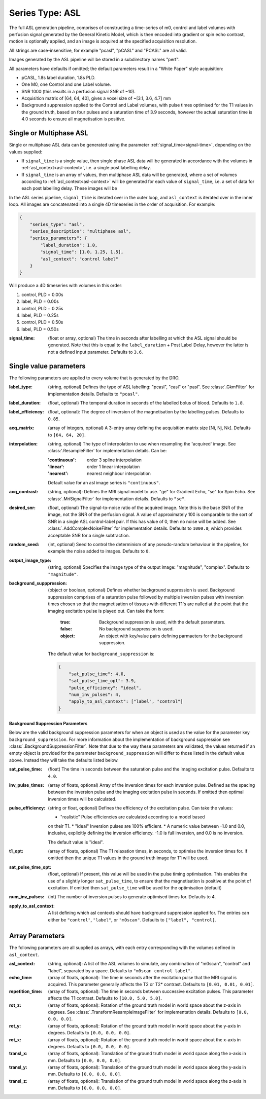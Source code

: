 Series Type: ASL
-----------------

The full ASL generation pipeline, comprises of constructing a time-series of m0, control and label volumes
with perfusion signal generated by the General Kinetic Model, which is then encoded into
gradient or spin echo contrast, motion is optionally applied, and an image is acquired at the
specified acquisition resolution.

All strings are case-insensitive, for example "pcasl", "pCASL" and "PCASL"
are all valid.

Images generated by the ASL pipeline will be stored in a subdirectory names "perf".

All parameters have defaults if omitted; the default parameters result in a "White Paper"
style acquisition:

* pCASL, 1.8s label duration, 1.8s PLD.
* One M0, one Control and one Label volume.
* SNR 1000 (this results in a perfusion signal SNR of ~10).
* Acquisition matrix of [64, 64, 40], gives a voxel size of ~[3.1, 3.6, 4.7] mm
* Background suppression applied to the Control and Label volumes, with pulse times optimised
  for the T1 values in the ground truth, based on four pulses and a saturation time of 3.9
  seconds, however the actual saturation time is 4.0 seconds to ensure all
  magnetisation is positive. 


Single or Multiphase ASL
~~~~~~~~~~~~~~~~~~~~~~~~~~~~~~~~~~

Single or multiphase ASL data can be generated using the parameter :ref:`signal_time<signal-time>`, depending
on the values supplied:

* If ``signal_time`` is a single value, then single phase ASL data  will be generated in
  accordance with the volumes in :ref:`asl_context<asl-context>`, i.e. a single post
  labelling delay.
* If ``signal_time`` is an array of values, then multiphase ASL data will be generated, where
  a set of volumes according to :ref:`asl_context<asl-context>` will be generated for
  each value of ``signal_time``, i.e. a set of data for each post labelling delay. These 
  images will be 

In the ASL series pipeline, ``signal_time`` is iterated over in the outer loop,
and ``asl_context`` is iterated over in the inner loop. All images are concatenated
into a single 4D timeseries in the order of acquisition. For example:

.. code-block:: json

    {
        "series_type": "asl",
        "series_description": "multiphase asl",
        "series_parameters": {
            "label_duration": 1.0,
            "signal_time": [1.0, 1.25, 1.5],
            "asl_context": "control label"
        }
    }

Will produce a 4D timeseries with volumes in this order:

#. control, PLD = 0.00s
#. label, PLD = 0.00s
#. control, PLD = 0.25s
#. label, PLD = 0.25s
#. control, PLD = 0.50s
#. label, PLD = 0.50s



.. _signal-time:

:signal_time: (float or array, optional) The time in seconds after labelling 
    at which the ASL signal should be generated. Note that this is equal to the 
    ``label_duration`` + Post Label Delay, however the latter is not a defined
    input parameter. Defaults to ``3.6``.


Single value parameters
~~~~~~~~~~~~~~~~~~~~~~~~

The following parameters are applied to every volume that is generated by the DRO.

:label_type: (string, optional) Defines the type of ASL labelling: "pcasl", "casl" or "pasl".
    See :class:`.GkmFilter` for implementation details. Defaults to ``"pcasl"``.
:label_duration: (float, optional) The temporal duration in seconds of the labelled bolus of blood.
    Defaults to ``1.8``.
:label_efficiency: (float, optional): The degree of inversion of the magnetisation by the labelling
    pulses. Defaults to ``0.85``.
:acq_matrix: (array of integers, optional) A 3-entry array defining the acquisition matrix size
    [Ni, Nj, Nk]. Defaults to ``[64, 64, 20]``.
:interpolation: (string, optional) The type of interpolation to use when resampling the 'acquired'
    image. See :class:'.ResampleFilter' for implementation details. Can be:

    :'continuous': order 3 spline interpolation
    :'linear': order 1 linear interpolation
    :'nearest': nearest neighbour interpolation

    Default value for an asl image series is ``"continuous"``.

:acq_contrast: (string, optional): Defines the MRI signal model to use. "ge" for Gradient Echo,
    "se" for Spin Echo.  See :class:`.MriSignalFilter` for implementation details. Defaults to ``"se"``.
:desired_snr: (float, optional) The signal-to-noise ratio of the acquired image. Note this is the 
  base SNR of the image, not the SNR of the perfusion signal. A value of approximately 100 is comparable
  to the sort of SNR in a single ASL control-label pair. If this has value of 0, then no noise
  will be added. See :class:`.AddComplexNoiseFilter` for implementation details. Defaults to
  ``1000.0``, which provides acceptable SNR for a single subtraction.
:random_seed: (int, optional) Seed to control the determinism of any pseudo-random behaviour
  in the pipeline, for example the noise added to images. Defaults to ``0``.
:output_image_type: (string, optional) Specifies the image type of the output image: "magnitude", 
  "complex". Defaults to ``"magnitude"``.
:background_supppression: (object or boolean, optional) Defines whether background suppression is
  used. Background suppression comprises of a saturation pulse followed by multiple inversion
  pulses with inversion times chosen so that the magnetisation of tissues with different T1's are
  nulled at the point that the imaging excitation pulse is played out. Can take the form:
    
    :true: Background suppression is used, with the default parameters.
    :false: No background suppression is used.
    :object: An object with key/value pairs defining parmaeters for the 
      background suppression.
  
  The default value for ``background_suppression`` is:

  .. code-block:: json

    {
        "sat_pulse_time": 4.0,
        "sat_pulse_time_opt": 3.9,
        "pulse_efficiency": "ideal",
        "num_inv_pulses": 4,
        "apply_to_asl_context": ["label", "control"]
    }

**Background Suppression Parameters**

Below are the valid background suppression parameters for when an object is used as the value
for the parameter key ``background_suppression``. For more information about the 
implementation of background suppression see :class:`.BackgroundSuppressionFilter`. Note that
due to the way these parameters are validated, the values returned if an empty object
is provided for the parameter ``background_suppression`` will differ
to those listed in the default value above. Instead they will take the defaults listed
below.

:sat_pulse_time: (float) The time in seconds between the saturation pulse and
    the imaging excitation pulse. Defaults to ``4.0``.
:inv_pulse_times: (array of floats, optional) Array of the inversion times for each inversion
    pulse. Defined as the spacing between the inversion pulse and the imaging 
    excitation pulse in seconds. If omitted then optimal inversion times will be
    calculated.
:pulse_efficiency: (string or float, optional) Defines the efficiency of the excitation pulse.
    Can take the values:

    * "realistic" Pulse efficiencies are calculated according to a model based
    on their T1.
    * "ideal" Inversion pulses are 100% efficient.
    * A numeric value between -1.0 and 0.0, inclusive, explicitly defining
    the inversion efficiency. -1.0 is full inversion, and 0.0 is no inversion.
    
    The default value is "ideal".

:t1_opt: (array of floats, optional) The T1 relaxation times, in seconds, to optimise
    the inversion times for. If omitted then the unique T1 values in the ground truth
    image for T1 will be used.
:sat_pulse_time_opt: (float, optional) If present, this value will be used in the
    pulse timing optimisation. This enables the use of a slightly longer ``sat_pulse_time``,
    to ensure that the magnetisation is positive at the point of excitation. If omitted
    then ``sat_pulse_time`` will be used for the optimisation (default)
:num_inv_pulses: (int) The number of inversion pulses to generate optimised times for.
    Defaults to 4.
:apply_to_asl_context: A list defining which asl contexts should have background 
    suppression applied for. The entries can either be ``"control"``, ``"label"``,
    or ``"m0scan"``. Defaults to ``["label", "control]``.


Array Parameters
~~~~~~~~~~~~~~~~

The following parameters are all supplied as arrays, with each entry corresponding with the volumes
defined in ``asl_context``.

.. _asl-context:

:asl_context: (string, optional): A list of the ASL volumes to simulate, any combination of
    "m0scan", "control" and "label", separated by a space. Defaults to ``"m0scan control label".``
:echo_time: (array of floats, optional): The time in seconds after the excitation pulse that the
    MRI signal is acquired. This parameter generally affects the T2 or T2* contrast. Defaults
    to ``[0.01, 0.01, 0.01]``.
:repetition_time: (array of floats, optional): The time in seconds between successive excitation pulses.
    This parameter affects the T1 contrast. Defaults to ``[10.0, 5.0, 5.0]``.
:rot_z: (array of floats, optional): Rotation of the ground truth model in world space about the
    z-axis in degrees. See :class:`.TransformResampleImageFilter` for implementation details.
    Defaults to ``[0.0, 0.0, 0.0]``.
:rot_y: (array of floats, optional): Rotation of the ground truth model in world space about the
    y-axis in degrees. Defaults to ``[0.0, 0.0, 0.0]``.
:rot_x: (array of floats, optional): Rotation of the ground truth model in world space about the
   x-axis in degrees. Defaults to ``[0.0, 0.0, 0.0]``.
:transl_x: (array of floats, optional): Translation of the ground truth model in world space along the
    x-axis in mm. Defaults to ``[0.0, 0.0, 0.0]``.
:transl_y: (array of floats, optional): Translation of the ground truth model in world space along the
    y-axis in mm. Defaults to ``[0.0, 0.0, 0.0]``.
:transl_z: (array of floats, optional): Translation of the ground truth model in world space along the
    z-axis in mm. Defaults to ``[0.0, 0.0, 0.0]``.
